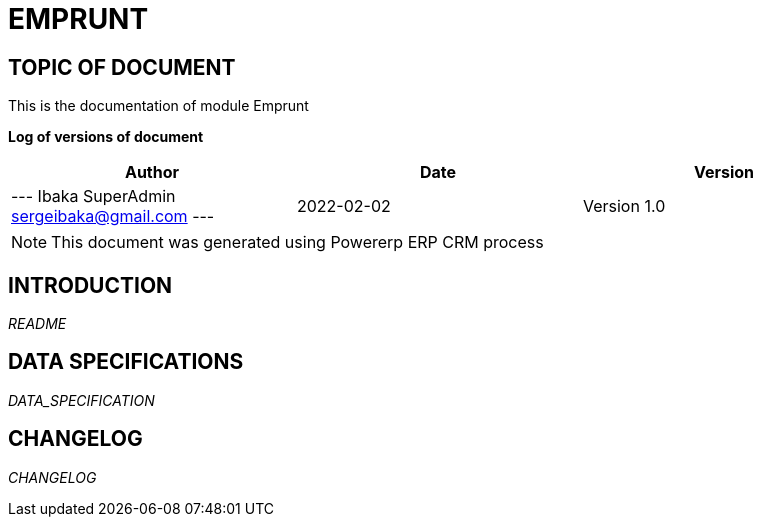= EMPRUNT =
:subtitle: EMPRUNT DOCUMENTATION
:source-highlighter: rouge
:companyname: iPowerWorld SA
:corpname: iPowerWorld SA
:orgname: iPowerWorld SA
:creator: Ibaka SuperAdmin
:title: Documentation of module Emprunt
:subject: This document is the document of module Emprunt.
:keywords: Emprunt
// Date du document :
:docdate: 2022-02-02
:toc: manual
:toc-placement: preamble


== TOPIC OF DOCUMENT

This is the documentation of module Emprunt


*Log of versions of document*

[options="header",format="csv"]
|=== 
Author, Date, Version
--- Ibaka SuperAdmin  sergeibaka@gmail.com ---, 2022-02-02, Version 1.0
|===


[NOTE]
==============
This document was generated using Powererp ERP CRM process
==============


:toc: manual
:toc-placement: preamble

<<<

== INTRODUCTION

//include::README.md[]
__README__

== DATA SPECIFICATIONS

__DATA_SPECIFICATION__


== CHANGELOG

//include::ChangeLog.md[]
__CHANGELOG__

